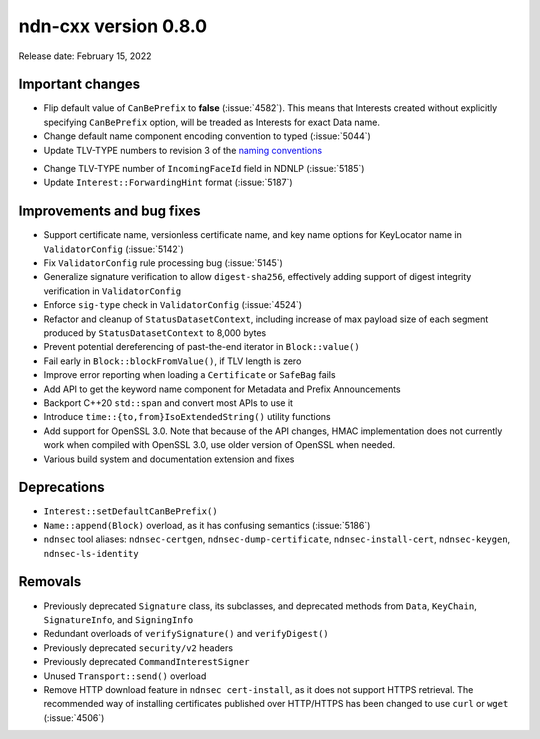 ndn-cxx version 0.8.0
---------------------

Release date: February 15, 2022

Important changes
^^^^^^^^^^^^^^^^^

- Flip default value of ``CanBePrefix`` to **false** (:issue:`4582`). This means that
  Interests created without explicitly specifying ``CanBePrefix`` option, will be treaded
  as Interests for exact Data name.

- Change default name component encoding convention to typed (:issue:`5044`)

- Update TLV-TYPE numbers to revision 3 of the `naming conventions`_

.. _naming conventions:
   https://named-data.net/publications/techreports/ndn-tr-22-3-ndn-memo-naming-conventions/

- Change TLV-TYPE number of ``IncomingFaceId`` field in NDNLP (:issue:`5185`)

- Update ``Interest::ForwardingHint`` format (:issue:`5187`)

Improvements and bug fixes
^^^^^^^^^^^^^^^^^^^^^^^^^^

- Support certificate name, versionless certificate name, and key name options for
  KeyLocator name in ``ValidatorConfig`` (:issue:`5142`)

- Fix ``ValidatorConfig`` rule processing bug (:issue:`5145`)

- Generalize signature verification to allow ``digest-sha256``, effectively adding
  support of digest integrity verification in ``ValidatorConfig``

- Enforce ``sig-type`` check in ``ValidatorConfig`` (:issue:`4524`)

- Refactor and cleanup of ``StatusDatasetContext``, including increase of max payload size
  of each segment produced by ``StatusDatasetContext`` to 8,000 bytes

- Prevent potential dereferencing of past-the-end iterator in ``Block::value()``

- Fail early in ``Block::blockFromValue()``, if TLV length is zero

- Improve error reporting when loading a ``Certificate`` or ``SafeBag`` fails

- Add API to get the keyword name component for Metadata and Prefix Announcements

- Backport C++20 ``std::span`` and convert most APIs to use it

- Introduce ``time::{to,from}IsoExtendedString()`` utility functions

- Add support for OpenSSL 3.0. Note that because of the API changes, HMAC implementation
  does not currently work when compiled with OpenSSL 3.0, use older version of OpenSSL
  when needed.

- Various build system and documentation extension and fixes

Deprecations
^^^^^^^^^^^^

- ``Interest::setDefaultCanBePrefix()``

- ``Name::append(Block)`` overload, as it has confusing semantics (:issue:`5186`)

- ``ndnsec`` tool aliases: ``ndnsec-certgen``, ``ndnsec-dump-certificate``,
  ``ndnsec-install-cert``, ``ndnsec-keygen``, ``ndnsec-ls-identity``

Removals
^^^^^^^^

- Previously deprecated ``Signature`` class, its subclasses, and deprecated methods from
  ``Data``, ``KeyChain``, ``SignatureInfo``, and ``SigningInfo``

- Redundant overloads of ``verifySignature()`` and ``verifyDigest()``

- Previously deprecated ``security/v2`` headers

- Previously deprecated ``CommandInterestSigner``

- Unused ``Transport::send()`` overload

- Remove HTTP download feature in ``ndnsec cert-install``, as it does not support HTTPS
  retrieval.  The recommended way of installing certificates published over HTTP/HTTPS has
  been changed to use ``curl`` or ``wget`` (:issue:`4506`)
